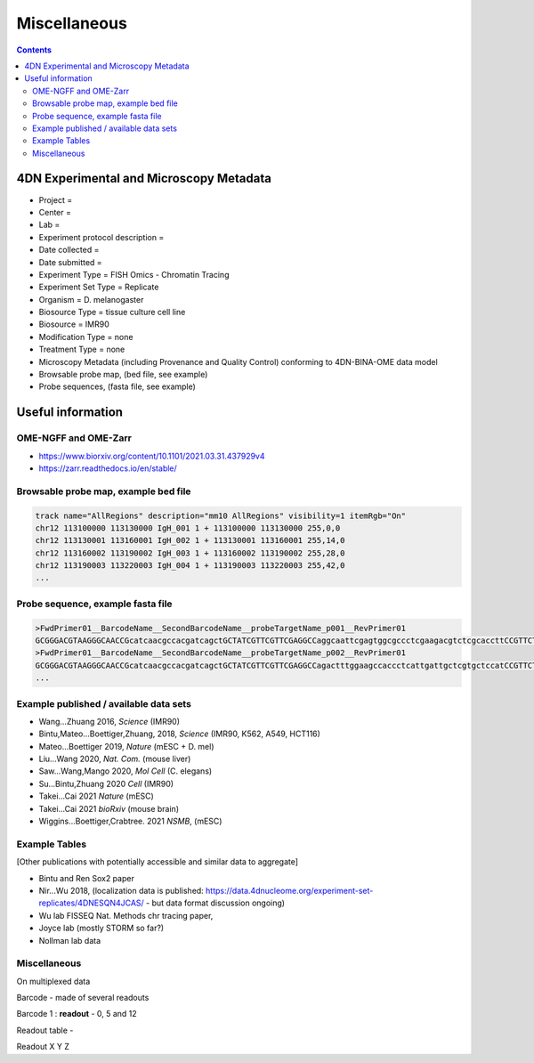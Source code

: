Miscellaneous
=============

.. contents::

4DN Experimental and Microscopy Metadata
----------------------------------------

-  Project =
-  Center =
-  Lab =
-  Experiment protocol description =
-  Date collected =
-  Date submitted =
-  Experiment Type = FISH Omics - Chromatin Tracing
-  Experiment Set Type = Replicate
-  Organism = D. melanogaster
-  Biosource Type = tissue culture cell line
-  Biosource = IMR90
-  Modification Type = none
-  Treatment Type = none
-  Microscopy Metadata (including Provenance and Quality Control)
   conforming to 4DN-BINA-OME data model
-  Browsable probe map, (bed file, see example)
-  Probe sequences, (fasta file, see example)

Useful information
------------------

OME-NGFF and OME-Zarr
^^^^^^^^^^^^^^^^^^^^^
-  https://www.biorxiv.org/content/10.1101/2021.03.31.437929v4
-  https://zarr.readthedocs.io/en/stable/

Browsable probe map, example bed file
^^^^^^^^^^^^^^^^^^^^^^^^^^^^^^^^^^^^^

.. code::

  track name="AllRegions" description="mm10 AllRegions" visibility=1 itemRgb="On"
  chr12 113100000 113130000 IgH_001 1 + 113100000 113130000 255,0,0
  chr12 113130001 113160001 IgH_002 1 + 113130001 113160001 255,14,0
  chr12 113160002 113190002 IgH_003 1 + 113160002 113190002 255,28,0
  chr12 113190003 113220003 IgH_004 1 + 113190003 113220003 255,42,0
  ...

Probe sequence, example fasta file
^^^^^^^^^^^^^^^^^^^^^^^^^^^^^^^^^^

.. code::

  >FwdPrimer01__BarcodeName__SecondBarcodeName__probeTargetName_p001__RevPrimer01
  GCGGGACGTAAGGGCAACCGcatcaacgccacgatcagctGCTATCGTTCGTTCGAGGCCaggcaattcgagtggcgccctcgaagacgtctcgcaccttCCGTTCTGAGGGTTGCCGTG
  >FwdPrimer01__BarcodeName__SecondBarcodeName__probeTargetName_p002__RevPrimer01
  GCGGGACGTAAGGGCAACCGcatcaacgccacgatcagctGCTATCGTTCGTTCGAGGCCagactttggaagccaccctcattgattgctcgtgctccatCCGTTCTGAGGGTTGCCGTG
  ...

Example published / available data sets
^^^^^^^^^^^^^^^^^^^^^^^^^^^^^^^^^^^^^^^
- Wang...Zhuang 2016, *Science* (IMR90)
- Bintu,Mateo...Boettiger,Zhuang, 2018, *Science* (IMR90, K562, A549, HCT116)
- Mateo...Boettiger 2019, *Nature* (mESC + D. mel)
- Liu...Wang 2020, *Nat. Com.* (mouse liver)
- Saw...Wang,Mango 2020, *Mol Cell* (C. elegans)
- Su...Bintu,Zhuang 2020 *Cell* (IMR90)
- Takei...Cai 2021 *Nature* (mESC)
- Takei...Cai 2021 *bioRxiv* (mouse brain)
- Wiggins...Boettiger,Crabtree. 2021 *NSMB*, (mESC)

Example Tables
^^^^^^^^^^^^^^

[Other publications with potentially accessible and similar data to
aggregate]

- Bintu and Ren Sox2 paper
- Nir...Wu 2018, (localization data is published:
  https://data.4dnucleome.org/experiment-set-replicates/4DNESQN4JCAS/ -
  but data format discussion ongoing)
- Wu lab FISSEQ Nat. Methods chr tracing paper,
- Joyce lab (mostly STORM so far?)
- Nollman lab data

Miscellaneous
^^^^^^^^^^^^^

On multiplexed data

Barcode - made of several readouts

Barcode 1 : **readout** - 0, 5 and 12

Readout table -

Readout X Y Z
